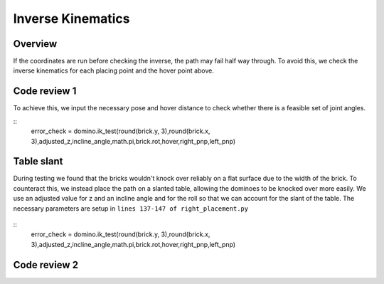 Inverse Kinematics
=====================
Overview
---------------------
If the coordinates are run before checking the inverse, the path may fail half way through. To avoid this, we check the inverse kinematics for each placing point and the hover point above.

.. figure::  imgs/hover.png
   :align:   center
   
Code review 1
---------------------
To achieve this, we input the necessary pose and hover distance to check whether there is a feasible set of joint angles.

::
   error_check = domino.ik_test(round(brick.y, 3),round(brick.x, 3),adjusted_z,incline_angle,math.pi,brick.rot,hover,right_pnp,left_pnp)
::

Table slant
---------------------
During testing we found that the bricks wouldn't knock over reliably on a flat surface due to the width of the brick. To counteract this, we instead place the path on a slanted table, allowing the dominoes to be knocked over more easily. We use an adjusted value for z and an incline angle and for the roll so that we can account for the slant of the table. The necessary parameters are setup in ``lines 137-147 of right_placement.py``

.. figure::  imgs/table_height.png
   :align:   center
   
::
   error_check = domino.ik_test(round(brick.y, 3),round(brick.x, 3),adjusted_z,incline_angle,math.pi,brick.rot,hover,right_pnp,left_pnp)
   
Code review 2
---------------------
